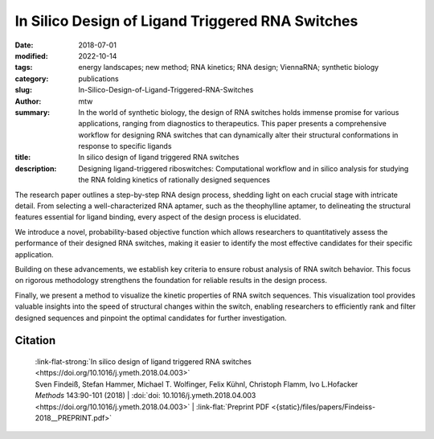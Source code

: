 In Silico Design of Ligand Triggered RNA Switches
#################################################

:date: 2018-07-01
:modified: 2022-10-14
:tags: energy landscapes; new method; RNA kinetics; RNA design; ViennaRNA; synthetic biology
:category: publications
:slug: In-Silico-Design-of-Ligand-Triggered-RNA-Switches
:author: mtw
:summary: In the world of synthetic biology, the design of RNA switches holds immense promise for various applications, ranging from diagnostics to therapeutics. This paper presents a comprehensive workflow for designing RNA switches that can dynamically alter their structural conformations in response to specific ligands
:title: In silico design of ligand triggered RNA switches
:description: Designing ligand-triggered riboswitches: Computational workflow and in silico analysis for studying the RNA folding kinetics of rationally designed sequences

.. role:: link-flat-strong(link)
  :class: m-flat m-text m-strong

.. role:: link-flat(link)
  :class: m-flat m-text

.. role:: ul
  :class: m-text m-ul

.. role:: doi(link)
  :class: doi

The research paper outlines a step-by-step RNA design process, shedding light on each crucial stage with intricate detail. From selecting a well-characterized RNA aptamer, such as the theophylline aptamer, to delineating the structural features essential for ligand binding, every aspect of the design process is elucidated.

We introduce a novel, probability-based objective function which allows researchers to quantitatively assess the performance of their designed RNA switches, making it easier to identify the most effective candidates for their specific application.

Building on these advancements, we establish key criteria to ensure robust analysis of RNA switch behavior. This focus on rigorous methodology strengthens the foundation for reliable results in the design process.

Finally, we present a method to visualize the kinetic properties of RNA switch sequences. This visualization tool provides valuable insights into the speed of structural changes within the switch, enabling researchers to efficiently rank and filter designed sequences and pinpoint the optimal candidates for further investigation.

.. button-primary:: {static}/files/papers/Findeiss-2018__PREPRINT.pdf

      Download PDF

.. frame:: Abstract

  This contribution sketches a work flow to design an RNA switch that is able to adapt two structural conformations in a ligand-dependent way. A well characterized RNA aptamer, i.e., knowing its Kd and adaptive structural features, is an essential ingredient of the described design process. We exemplify the principles using the well-known theophylline aptamer throughout this work. The aptamer in its ligand-binding competent structure represents one structural conformation of the switch while an alternative fold that disrupts the binding-competent structure forms the other conformation. To keep it simple we do not incorporate any regulatory mechanism to control transcription or translation. We elucidate a commonly used design process by explicitly dissecting and explaining the necessary steps in detail. We developed a novel objective function which specifies the mechanistics of this simple, ligand-triggered riboswitch and describe an extensive in silico analysis pipeline to evaluate important kinetic properties of the designed sequences. This protocol and the developed software can be easily extended or adapted to fit novel design scenarios and thus can serve as a template for future needs.



Citation
========

  | :link-flat-strong:`In silico design of ligand triggered RNA switches <https://doi.org/10.1016/j.ymeth.2018.04.003>`
  | Sven Findeiß, Stefan Hammer, Michael T. Wolfinger, Felix Kühnl, Christoph Flamm, Ivo L.Hofacker
  | *Methods* 143:90-101 (2018) | :doi:`doi: 10.1016/j.ymeth.2018.04.003 <https://doi.org/10.1016/j.ymeth.2018.04.003>` | :link-flat:`Preprint PDF <{static}/files/papers/Findeiss-2018__PREPRINT.pdf>`

..
  .. block-info:: Citations

    .. container:: m-label

        .. raw:: html

          <span class="__dimensions_badge_embed__" data-doi="10.1016/j.ymeth.2018.04.003" data-style="small_rectangle"></span><script async src="https://badge.dimensions.ai/badge.js" charset="utf-8"></script>

    .. container:: m-label

        .. raw:: html

          <script type="text/javascript" src="https://d1bxh8uas1mnw7.cloudfront.net/assets/embed.js"></script><div class="altmetric-embed" data-badge-type="2" data-badge-popover="bottom" data-doi="10.1016/j.ymeth.2018.04.003"></div>
